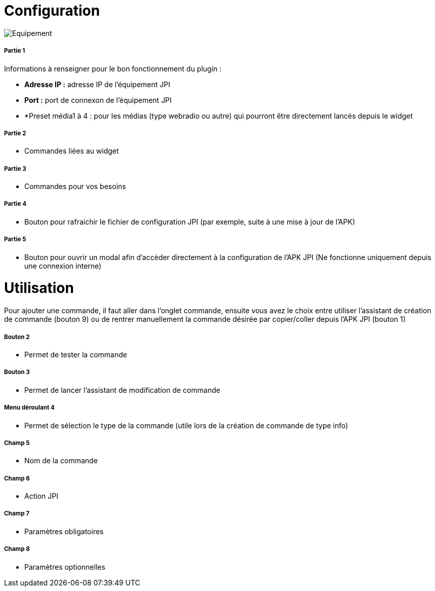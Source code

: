 = Configuration

image::../images/Equipement.png[]

===== Partie 1
Informations à renseigner pour le bon fonctionnement du plugin :

** *Adresse IP :* adresse IP de l'équipement JPI
** *Port :* port de connexon de l'équipement JPI
** *Preset média1 à 4 : pour les médias (type webradio ou autre) qui pourront être directement lancés depuis le widget

===== Partie 2
** Commandes liées au widget

===== Partie 3
** Commandes pour vos besoins

===== Partie 4  
** Bouton pour rafraichir le fichier de configuration JPI (par exemple, suite à une mise à jour de l'APK)

===== Partie 5
** Bouton pour ouvrir un modal afin d'accèder directement à la configuration de l'APK JPI (Ne fonctionne uniquement depuis une connexion interne)


= Utilisation

Pour ajouter une commande, il faut aller dans l'onglet commande, ensuite vous avez le choix entre utiliser l'assistant de création de commande (bouton 9) ou de rentrer manuellement la commande désirée par copier/coller depuis l'APK JPI (bouton 1)

===== Bouton 2
** Permet de tester la commande

===== Bouton 3
** Permet de lancer l'assistant de modification de commande

===== Menu déroulant 4
** Permet de sélection le type de la commande (utile lors de la création de commande de type info)

===== Champ 5
** Nom de la commande

===== Champ 6
** Action JPI

===== Champ 7
** Paramètres obligatoires

===== Champ 8
** Paramètres optionnelles
